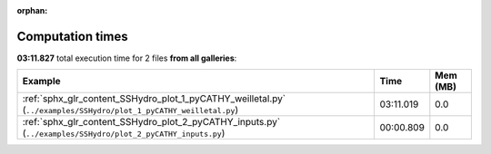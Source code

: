 
:orphan:

.. _sphx_glr_sg_execution_times:


Computation times
=================
**03:11.827** total execution time for 2 files **from all galleries**:

.. container::

  .. raw:: html

    <style scoped>
    <link href="https://cdnjs.cloudflare.com/ajax/libs/twitter-bootstrap/5.3.0/css/bootstrap.min.css" rel="stylesheet" />
    <link href="https://cdn.datatables.net/1.13.6/css/dataTables.bootstrap5.min.css" rel="stylesheet" />
    </style>
    <script src="https://code.jquery.com/jquery-3.7.0.js"></script>
    <script src="https://cdn.datatables.net/1.13.6/js/jquery.dataTables.min.js"></script>
    <script src="https://cdn.datatables.net/1.13.6/js/dataTables.bootstrap5.min.js"></script>
    <script type="text/javascript" class="init">
    $(document).ready( function () {
        $('table.sg-datatable').DataTable({order: [[1, 'desc']]});
    } );
    </script>

  .. list-table::
   :header-rows: 1
   :class: table table-striped sg-datatable

   * - Example
     - Time
     - Mem (MB)
   * - :ref:`sphx_glr_content_SSHydro_plot_1_pyCATHY_weilletal.py` (``../examples/SSHydro/plot_1_pyCATHY_weilletal.py``)
     - 03:11.019
     - 0.0
   * - :ref:`sphx_glr_content_SSHydro_plot_2_pyCATHY_inputs.py` (``../examples/SSHydro/plot_2_pyCATHY_inputs.py``)
     - 00:00.809
     - 0.0
